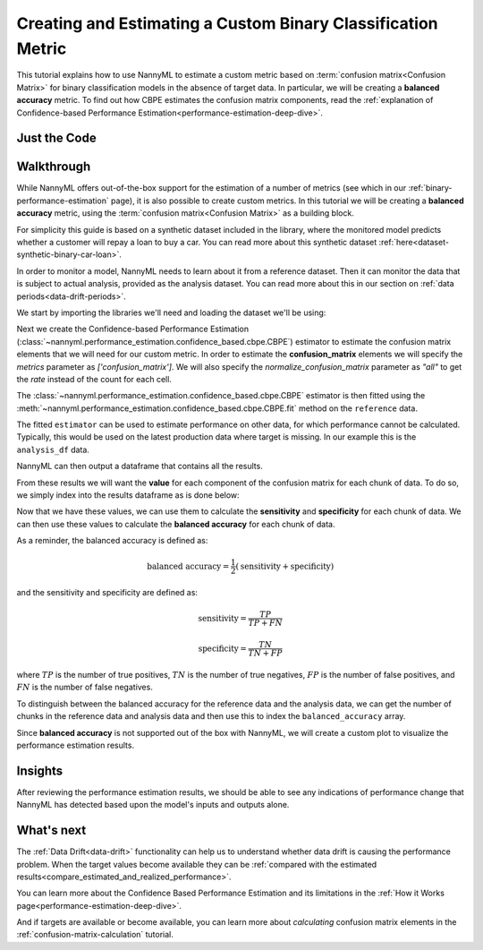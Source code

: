 .. _custom-metric-estimation:

========================================================================================
Creating and Estimating a Custom Binary Classification Metric
========================================================================================
This tutorial explains how to use NannyML to estimate a custom metric based on :term:`confusion matrix<Confusion Matrix>` for binary classification
models in the absence of target data. In particular, we will be creating a **balanced accuracy** metric.
To find out how CBPE estimates the confusion matrix components, read the :ref:`explanation of Confidence-based
Performance Estimation<performance-estimation-deep-dive>`.

.. _custom-metric-estimation-binary-just-the-code:

Just the Code
-------------

.. nbimport::
    :path: ./example_notebooks/Tutorial - Creating and Estimating a Custom Metric - Binary Classification.ipynb
    :cells: 1 3 4 5 7 8 9 10

Walkthrough
--------------

While NannyML offers out-of-the-box support for the estimation of a number of metrics (see which in our :ref:`binary-performance-estimation` page),
it is also possible to create custom metrics. In this tutorial we will be creating a **balanced accuracy** metric, using 
the :term:`confusion matrix<Confusion Matrix>` as a building block.

For simplicity this guide is based on a synthetic dataset included in the library, where the monitored model
predicts whether a customer will repay a loan to buy a car.
You can read more about this synthetic dataset :ref:`here<dataset-synthetic-binary-car-loan>`.

In order to monitor a model, NannyML needs to learn about it from a reference dataset. Then it can monitor the data that is subject to actual analysis, provided as the analysis dataset.
You can read more about this in our section on :ref:`data periods<data-drift-periods>`.

We start by importing the libraries we'll need and loading the dataset we'll be using:

.. nbimport::
    :path: ./example_notebooks/Tutorial - Creating and Estimating a Custom Metric - Binary Classification.ipynb
    :cells: 1

.. nbtable::
    :path: ./example_notebooks/Tutorial - Creating and Estimating a Custom Metric - Binary Classification.ipynb
    :cell: 2

Next we create the Confidence-based Performance Estimation
(:class:`~nannyml.performance_estimation.confidence_based.cbpe.CBPE`)
estimator to estimate the confusion matrix elements that we will
need for our custom metric. In order to estimate the **confusion_matrix**
elements we will specify the `metrics` parameter as `['confusion_matrix']`.
We will also specify the `normalize_confusion_matrix` parameter as `"all"`
to get the *rate* instead of the count for each cell.

.. nbimport::
    :path: ./example_notebooks/Tutorial - Creating and Estimating a Custom Metric - Binary Classification.ipynb
    :cells: 3

The :class:`~nannyml.performance_estimation.confidence_based.cbpe.CBPE`
estimator is then fitted using the
:meth:`~nannyml.performance_estimation.confidence_based.cbpe.CBPE.fit` method on the ``reference`` data.

.. nbimport::
    :path: ./example_notebooks/Tutorial - Creating and Estimating a Custom Metric - Binary Classification.ipynb
    :cells: 4

The fitted ``estimator`` can be used to estimate performance on other data, for which performance cannot be calculated.
Typically, this would be used on the latest production data where target is missing. In our example this is
the ``analysis_df`` data.

NannyML can then output a dataframe that contains all the results.

.. nbimport::
    :path: ./example_notebooks/Tutorial - Creating and Estimating a Custom Metric - Binary Classification.ipynb
    :cells: 5

.. nbtable::
    :path: ./example_notebooks/Tutorial - Creating and Estimating a Custom Metric - Binary Classification.ipynb
    :cell: 6

From these results we will want the **value** for each component of the confusion matrix
for each chunk of data. To do so, we simply index into the results dataframe as is done 
below:

.. nbimport::
    :path: ./example_notebooks/Tutorial - Creating and Estimating a Custom Metric - Binary Classification.ipynb
    :cells: 7

Now that we have these values, we can use them to calculate the **sensitivity**
and **specificity** for each chunk of data. We can then use these values to calculate
the **balanced accuracy** for each chunk of data. 

As a reminder, the balanced accuracy is defined as:

.. math::
    \text{balanced accuracy} = \frac{1}{2} \left( \text{sensitivity} + \text{specificity} \right)

and the sensitivity and specificity are defined as:

.. math::
    \text{sensitivity} = \frac{TP}{TP + FN}

.. math::
    \text{specificity} = \frac{TN}{TN + FP}

where :math:`TP` is the number of true positives, :math:`TN` is the number of true negatives,
:math:`FP` is the number of false positives, and :math:`FN` is the number of false negatives.

.. nbimport::
    :path: ./example_notebooks/Tutorial - Creating and Estimating a Custom Metric - Binary Classification.ipynb
    :cells: 8

To distinguish between the balanced accuracy for the reference data and the analysis data,
we can get the number of chunks in the reference data and analysis data and then use this to
index the ``balanced_accuracy`` array.

.. nbimport::
    :path: ./example_notebooks/Tutorial - Creating and Estimating a Custom Metric - Binary Classification.ipynb
    :cells: 9

Since **balanced accuracy** is not supported out of the box with NannyML, we will create a custom plot to visualize the performance
estimation results.

.. nbimport::
    :path: ./example_notebooks/Tutorial - Creating and Estimating a Custom Metric - Binary Classification.ipynb
    :cells: 10

.. image:: ../../../_static/tutorials/performance_estimation/binary/tutorial-custom-metric-estimation-binary-car-loan-analysis-with-ref.svg

Insights
--------

After reviewing the performance estimation results, we should be able to see any indications of performance change that
NannyML has detected based upon the model's inputs and outputs alone.


What's next
-----------

The :ref:`Data Drift<data-drift>` functionality can help us to understand whether data drift is causing the performance problem.
When the target values become    available they can be :ref:`compared with the estimated
results<compare_estimated_and_realized_performance>`.

You can learn more about the Confidence Based Performance Estimation and its limitations in the
:ref:`How it Works page<performance-estimation-deep-dive>`.

And if targets are available or become available, you can learn more about *calculating* confusion
matrix elements in the :ref:`confusion-matrix-calculation` tutorial.